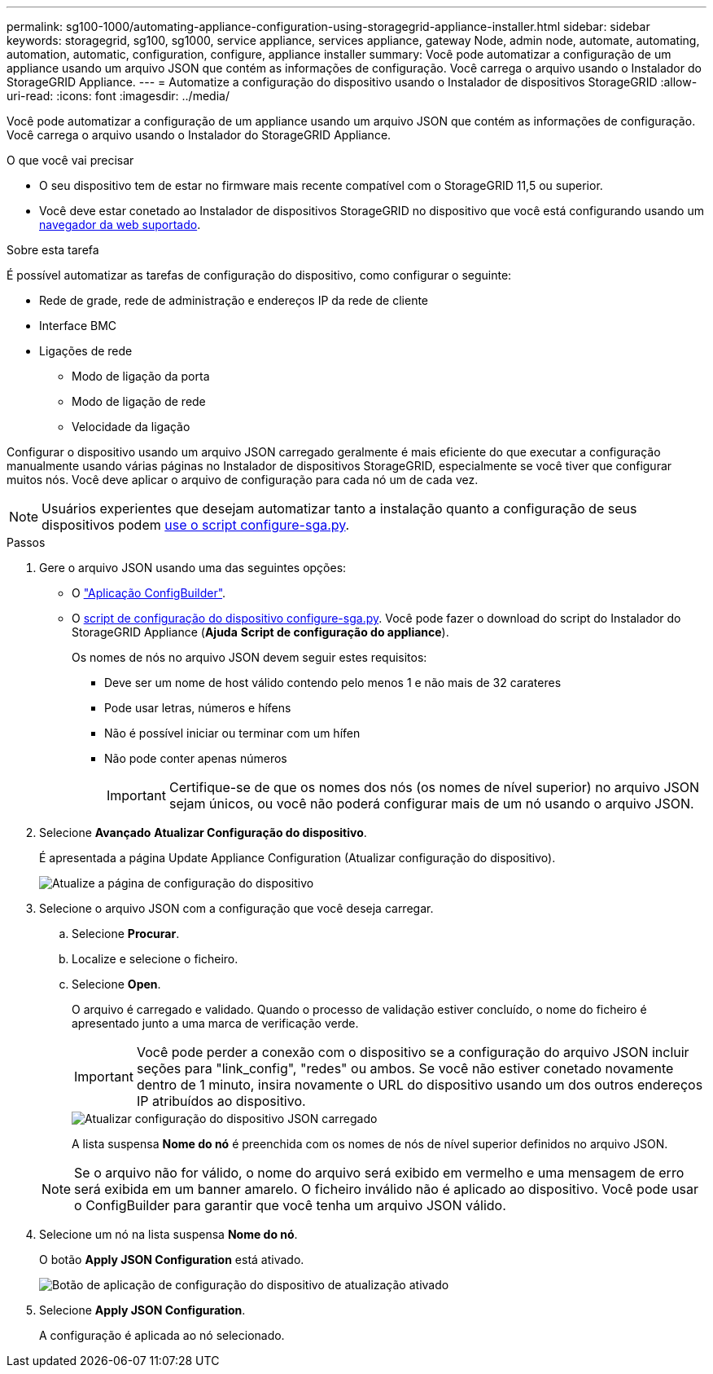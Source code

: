 ---
permalink: sg100-1000/automating-appliance-configuration-using-storagegrid-appliance-installer.html 
sidebar: sidebar 
keywords: storagegrid, sg100, sg1000, service appliance, services appliance, gateway Node, admin node, automate, automating, automation, automatic, configuration, configure, appliance installer 
summary: Você pode automatizar a configuração de um appliance usando um arquivo JSON que contém as informações de configuração. Você carrega o arquivo usando o Instalador do StorageGRID Appliance. 
---
= Automatize a configuração do dispositivo usando o Instalador de dispositivos StorageGRID
:allow-uri-read: 
:icons: font
:imagesdir: ../media/


[role="lead"]
Você pode automatizar a configuração de um appliance usando um arquivo JSON que contém as informações de configuração. Você carrega o arquivo usando o Instalador do StorageGRID Appliance.

.O que você vai precisar
* O seu dispositivo tem de estar no firmware mais recente compatível com o StorageGRID 11,5 ou superior.
* Você deve estar conetado ao Instalador de dispositivos StorageGRID no dispositivo que você está configurando usando um xref:../admin/web-browser-requirements.adoc[navegador da web suportado].


.Sobre esta tarefa
É possível automatizar as tarefas de configuração do dispositivo, como configurar o seguinte:

* Rede de grade, rede de administração e endereços IP da rede de cliente
* Interface BMC
* Ligações de rede
+
** Modo de ligação da porta
** Modo de ligação de rede
** Velocidade da ligação




Configurar o dispositivo usando um arquivo JSON carregado geralmente é mais eficiente do que executar a configuração manualmente usando várias páginas no Instalador de dispositivos StorageGRID, especialmente se você tiver que configurar muitos nós. Você deve aplicar o arquivo de configuração para cada nó um de cada vez.


NOTE: Usuários experientes que desejam automatizar tanto a instalação quanto a configuração de seus dispositivos podem xref:automating-installation-configuration-appliance-nodes-configure-sga-py-script.adoc[use o script configure-sga.py].

.Passos
. Gere o arquivo JSON usando uma das seguintes opções:
+
** O https://configbuilder.netapp.com/["Aplicação ConfigBuilder"^].
** O xref:automating-installation-configuration-appliance-nodes-configure-sga-py-script.adoc[script de configuração do dispositivo configure-sga.py]. Você pode fazer o download do script do Instalador do StorageGRID Appliance (*Ajuda* *Script de configuração do appliance*).
+
Os nomes de nós no arquivo JSON devem seguir estes requisitos:

+
*** Deve ser um nome de host válido contendo pelo menos 1 e não mais de 32 carateres
*** Pode usar letras, números e hífens
*** Não é possível iniciar ou terminar com um hífen
*** Não pode conter apenas números
+

IMPORTANT: Certifique-se de que os nomes dos nós (os nomes de nível superior) no arquivo JSON sejam únicos, ou você não poderá configurar mais de um nó usando o arquivo JSON.





. Selecione *Avançado* *Atualizar Configuração do dispositivo*.
+
É apresentada a página Update Appliance Configuration (Atualizar configuração do dispositivo).

+
image::../media/update_appliance_configuration.png[Atualize a página de configuração do dispositivo]

. Selecione o arquivo JSON com a configuração que você deseja carregar.
+
.. Selecione *Procurar*.
.. Localize e selecione o ficheiro.
.. Selecione *Open*.
+
O arquivo é carregado e validado. Quando o processo de validação estiver concluído, o nome do ficheiro é apresentado junto a uma marca de verificação verde.

+

IMPORTANT: Você pode perder a conexão com o dispositivo se a configuração do arquivo JSON incluir seções para "link_config", "redes" ou ambos. Se você não estiver conetado novamente dentro de 1 minuto, insira novamente o URL do dispositivo usando um dos outros endereços IP atribuídos ao dispositivo.

+
image::../media/update_appliance_configuration_valid_json.png[Atualizar configuração do dispositivo JSON carregado]

+
A lista suspensa *Nome do nó* é preenchida com os nomes de nós de nível superior definidos no arquivo JSON.

+

NOTE: Se o arquivo não for válido, o nome do arquivo será exibido em vermelho e uma mensagem de erro será exibida em um banner amarelo. O ficheiro inválido não é aplicado ao dispositivo. Você pode usar o ConfigBuilder para garantir que você tenha um arquivo JSON válido.



. Selecione um nó na lista suspensa *Nome do nó*.
+
O botão *Apply JSON Configuration* está ativado.

+
image::../media/update_appliance_configuration_apply_button_enabled.png[Botão de aplicação de configuração do dispositivo de atualização ativado]

. Selecione *Apply JSON Configuration*.
+
A configuração é aplicada ao nó selecionado.


